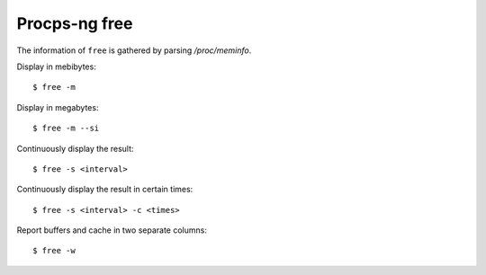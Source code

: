 Procps-ng free
==============

The information of ``free`` is gathered by parsing */proc/meminfo*.


Display in mebibytes: ::

    $ free -m

Display in megabytes: ::

    $ free -m --si


Continuously display the result: ::

    $ free -s <interval>

Continuously display the result in certain times: ::

    $ free -s <interval> -c <times>

Report buffers and cache in two separate columns: ::

    $ free -w
